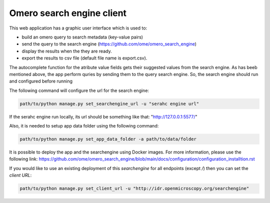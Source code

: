 Omero search engine client
--------------------------
This web application has a graphic user interface which is used to:

* build an omero query to search metadata (key-value pairs)
* send the query to the search engine (https://github.com/ome/omero_search_engine)
* display the results when the they are ready.
* export the results to csv file (default file name is export.csv).

The autocomplete function for the atribute value fields gets their suggested values from the search engine.
As has beeb mentioned above, the app perform quries by sending them to the query search engine.
So, the search engine should run and configured before running

The following command will configure the url for the search engine:

.. code-block::

     path/to/python manage.py set_searchengine_url -u "serahc engine url"

If the serahc engine run locally, its url should be something like that: "http://127.0.0.1:5577/"

Also, it is needed to setup app data folder using the following command:

.. code-block::

      path/to/python manage.py set_app_data_folder -a path/to/data/folder

It is possible to deploy the app and the searchengine using Docker images. For more information, please use the following link:
https://github.com/ome/omero_search_engine/blob/main/docs/configuration/configuration_installtion.rst

If you would like to use an existing deployment of this `searchengine` for all endpoints (except `/`)
then you can set the `client URL`:

.. code-block::

     path/to/python manage.py set_client_url -u "http://idr.openmicroscopy.org/searchengine"
